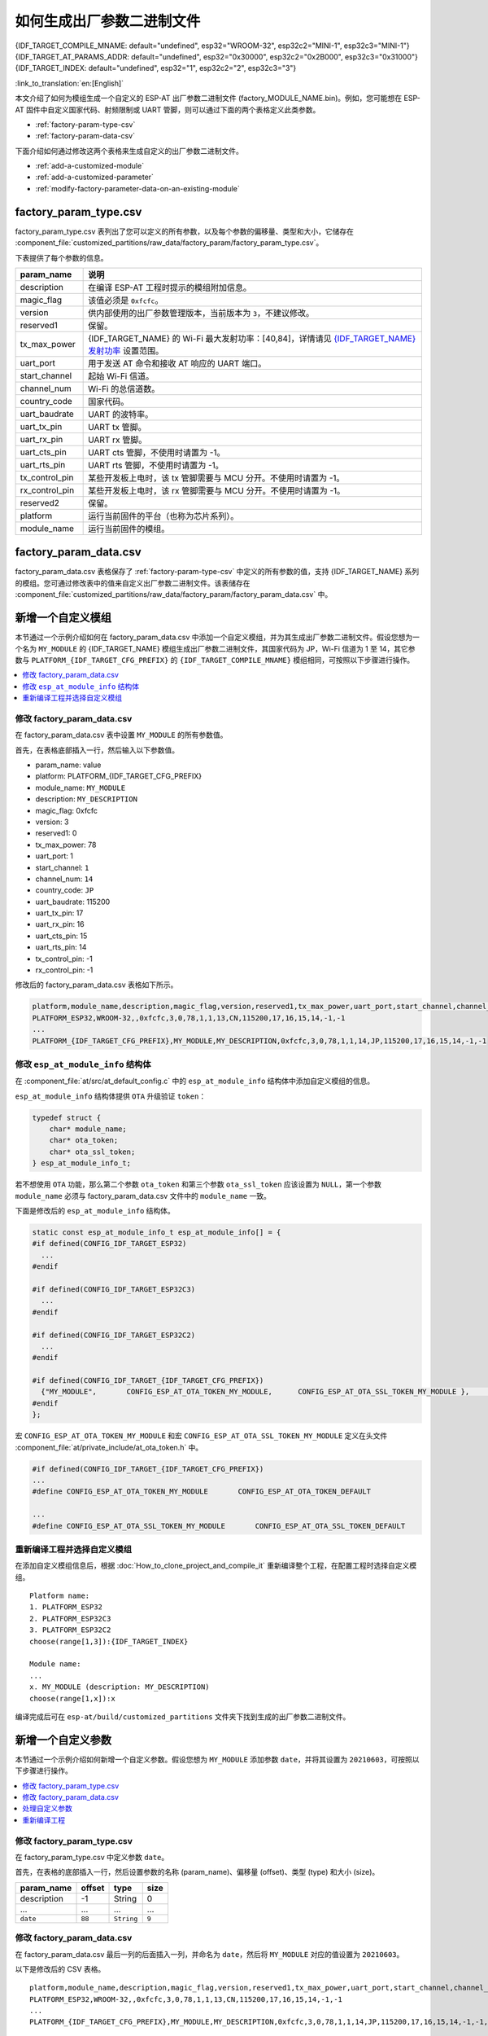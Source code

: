 如何生成出厂参数二进制文件
======================================

{IDF_TARGET_COMPILE_MNAME: default="undefined", esp32="WROOM-32", esp32c2="MINI-1", esp32c3="MINI-1"}
{IDF_TARGET_AT_PARAMS_ADDR: default="undefined", esp32="0x30000", esp32c2="0x2B000", esp32c3="0x31000"}
{IDF_TARGET_INDEX: default="undefined", esp32="1", esp32c2="2", esp32c3="3"}

:link_to_translation:`en:[English]`

本文介绍了如何为模组生成一个自定义的 ESP-AT 出厂参数二进制文件 (factory_MODULE_NAME.bin)。例如，您可能想在 ESP-AT 固件中自定义国家代码、射频限制或 UART 管脚，则可以通过下面的两个表格定义此类参数。

- :ref:`factory-param-type-csv`
- :ref:`factory-param-data-csv`

下面介绍如何通过修改这两个表格来生成自定义的出厂参数二进制文件。

- :ref:`add-a-customized-module`
- :ref:`add-a-customized-parameter`
- :ref:`modify-factory-parameter-data-on-an-existing-module`

.. _factory-param-type-csv:

factory_param_type.csv
-----------------------

factory_param_type.csv 表列出了您可以定义的所有参数，以及每个参数的偏移量、类型和大小，它储存在 :component_file:`customized_partitions/raw_data/factory_param/factory_param_type.csv`。

下表提供了每个参数的信息。

.. list-table::
   :header-rows: 1
   :widths: 20 100

   * - param_name
     - 说明
   * - description
     - 在编译 ESP-AT 工程时提示的模组附加信息。
   * - magic_flag
     - 该值必须是 ``0xfcfc``。
   * - version
     - 供内部使用的出厂参数管理版本，当前版本为 ``3``，不建议修改。
   * - reserved1
     - 保留。
   * - tx_max_power
     - {IDF_TARGET_NAME} 的 Wi-Fi 最大发射功率：[40,84]，详情请见 `{IDF_TARGET_NAME} 发射功率 <https://docs.espressif.com/projects/esp-idf/en/release-v4.3/{IDF_TARGET_PATH_NAME}/api-reference/network/esp_wifi.html#_CPPv425esp_wifi_set_max_tx_power6int8_t>`_ 设置范围。
   * - uart_port
     - 用于发送 AT 命令和接收 AT 响应的 UART 端口。
   * - start_channel
     - 起始 Wi-Fi 信道。
   * - channel_num
     - Wi-Fi 的总信道数。
   * - country_code
     - 国家代码。
   * - uart_baudrate
     - UART 的波特率。
   * - uart_tx_pin
     - UART tx 管脚。
   * - uart_rx_pin
     - UART rx 管脚。
   * - uart_cts_pin
     - UART cts 管脚，不使用时请置为 -1。
   * - uart_rts_pin
     - UART rts 管脚，不使用时请置为 -1。
   * - tx_control_pin
     - 某些开发板上电时，该 tx 管脚需要与 MCU 分开。不使用时请置为 -1。
   * - rx_control_pin
     - 某些开发板上电时，该 rx 管脚需要与 MCU 分开。不使用时请置为 -1。
   * - reserved2
     - 保留。
   * - platform
     - 运行当前固件的平台（也称为芯片系列）。
   * - module_name
     - 运行当前固件的模组。

.. _factory-param-data-csv:

factory_param_data.csv
-----------------------

factory_param_data.csv 表格保存了 :ref:`factory-param-type-csv` 中定义的所有参数的值，支持 {IDF_TARGET_NAME} 系列的模组。您可通过修改表中的值来自定义出厂参数二进制文件。该表储存在 :component_file:`customized_partitions/raw_data/factory_param/factory_param_data.csv` 中。

.. _add-a-customized-module:

新增一个自定义模组
-----------------------

本节通过一个示例介绍如何在 factory_param_data.csv 中添加一个自定义模组，并为其生成出厂参数二进制文件。假设您想为一个名为 ``MY_MODULE`` 的 {IDF_TARGET_NAME} 模组生成出厂参数二进制文件，其国家代码为 JP，Wi-Fi 信道为 1 至 14，其它参数与 ``PLATFORM_{IDF_TARGET_CFG_PREFIX}`` 的 ``{IDF_TARGET_COMPILE_MNAME}`` 模组相同，可按照以下步骤进行操作。

.. contents::
  :local:
  :depth: 1

修改 factory_param_data.csv
^^^^^^^^^^^^^^^^^^^^^^^^^^^^^^

在 factory_param_data.csv 表中设置 ``MY_MODULE`` 的所有参数值。

首先，在表格底部插入一行，然后输入以下参数值。

- param_name: value
- platform: PLATFORM_{IDF_TARGET_CFG_PREFIX}
- module_name: ``MY_MODULE``
- description: ``MY_DESCRIPTION``
- magic_flag: 0xfcfc
- version: 3
- reserved1: 0
- tx_max_power: 78
- uart_port: 1
- start_channel: ``1``
- channel_num: ``14``
- country_code: ``JP``
- uart_baudrate: 115200
- uart_tx_pin: 17
- uart_rx_pin: 16
- uart_cts_pin: 15
- uart_rts_pin: 14
- tx_control_pin: -1
- rx_control_pin: -1

修改后的 factory_param_data.csv 表格如下所示。

.. code-block:: none

  platform,module_name,description,magic_flag,version,reserved1,tx_max_power,uart_port,start_channel,channel_num,country_code,uart_baudrate,uart_tx_pin,uart_rx_pin,uart_cts_pin,uart_rts_pin,tx_control_pin,rx_control_pin
  PLATFORM_ESP32,WROOM-32,,0xfcfc,3,0,78,1,1,13,CN,115200,17,16,15,14,-1,-1
  ...
  PLATFORM_{IDF_TARGET_CFG_PREFIX},MY_MODULE,MY_DESCRIPTION,0xfcfc,3,0,78,1,1,14,JP,115200,17,16,15,14,-1,-1

.. _modify-esp-at-module-info-structure:

修改 ``esp_at_module_info`` 结构体
^^^^^^^^^^^^^^^^^^^^^^^^^^^^^^^^^^^^^^^^

在 :component_file:`at/src/at_default_config.c` 中的 ``esp_at_module_info`` 结构体中添加自定义模组的信息。 

``esp_at_module_info`` 结构体提供 ``OTA`` 升级验证 ``token``：

.. code-block:: c

    typedef struct {
        char* module_name;
        char* ota_token;
        char* ota_ssl_token;
    } esp_at_module_info_t;

若不想使用 ``OTA`` 功能，那么第二个参数 ``ota_token`` 和第三个参数 ``ota_ssl_token`` 应该设置为 ``NULL``，第一个参数 ``module_name`` 必须与 factory_param_data.csv 文件中的 ``module_name`` 一致。

下面是修改后的 ``esp_at_module_info`` 结构体。

.. code-block:: c

    static const esp_at_module_info_t esp_at_module_info[] = {
    #if defined(CONFIG_IDF_TARGET_ESP32)
      ...
    #endif

    #if defined(CONFIG_IDF_TARGET_ESP32C3)
      ...
    #endif

    #if defined(CONFIG_IDF_TARGET_ESP32C2)
      ...
    #endif

    #if defined(CONFIG_IDF_TARGET_{IDF_TARGET_CFG_PREFIX})
      {"MY_MODULE",       CONFIG_ESP_AT_OTA_TOKEN_MY_MODULE,      CONFIG_ESP_AT_OTA_SSL_TOKEN_MY_MODULE },     // MY_MODULE
    #endif
    };

宏 ``CONFIG_ESP_AT_OTA_TOKEN_MY_MODULE`` 和宏 ``CONFIG_ESP_AT_OTA_SSL_TOKEN_MY_MODULE`` 定义在头文件 :component_file:`at/private_include/at_ota_token.h` 中。

.. code-block:: none

    #if defined(CONFIG_IDF_TARGET_{IDF_TARGET_CFG_PREFIX})
    ...
    #define CONFIG_ESP_AT_OTA_TOKEN_MY_MODULE       CONFIG_ESP_AT_OTA_TOKEN_DEFAULT

    ...
    #define CONFIG_ESP_AT_OTA_SSL_TOKEN_MY_MODULE       CONFIG_ESP_AT_OTA_SSL_TOKEN_DEFAULT

重新编译工程并选择自定义模组
^^^^^^^^^^^^^^^^^^^^^^^^^^^^^^^

在添加自定义模组信息后，根据 :doc:`How_to_clone_project_and_compile_it` 重新编译整个工程，在配置工程时选择自定义模组。

::

    Platform name:
    1. PLATFORM_ESP32
    2. PLATFORM_ESP32C3
    3. PLATFORM_ESP32C2
    choose(range[1,3]):{IDF_TARGET_INDEX}

    Module name:
    ...
    x. MY_MODULE (description: MY_DESCRIPTION)
    choose(range[1,x]):x

编译完成后可在 ``esp-at/build/customized_partitions`` 文件夹下找到生成的出厂参数二进制文件。 

.. _add-a-customized-parameter:

新增一个自定义参数
---------------------

本节通过一个示例介绍如何新增一个自定义参数。假设您想为 ``MY_MODULE`` 添加参数 ``date``，并将其设置为 ``20210603``，可按照以下步骤进行操作。

.. contents::
  :local:
  :depth: 1

修改 factory_param_type.csv
^^^^^^^^^^^^^^^^^^^^^^^^^^^^^

在 factory_param_type.csv 中定义参数 ``date``。

首先，在表格的底部插入一行，然后设置参数的名称 (param_name)、偏移量 (offset)、类型 (type) 和大小 (size)。

.. list-table::
   :header-rows: 1

   * - param_name
     - offset
     - type
     - size
   * - description
     - -1
     - String
     - 0
   * - ...
     - ...
     - ...
     - ...
   * - ``date``
     - ``88``
     - ``String``
     - ``9``

修改 factory_param_data.csv
^^^^^^^^^^^^^^^^^^^^^^^^^^^^^^

在 factory_param_data.csv 最后一列的后面插入一列，并命名为 ``date``，然后将 ``MY_MODULE`` 对应的值设置为 ``20210603``。

以下是修改后的 CSV 表格。

::

    platform,module_name,description,magic_flag,version,reserved1,tx_max_power,uart_port,start_channel,channel_num,country_code,uart_baudrate,uart_tx_pin,uart_rx_pin,uart_cts_pin,uart_rts_pin,tx_control_pin,rx_control_pin,date
    PLATFORM_ESP32,WROOM-32,,0xfcfc,3,0,78,1,1,13,CN,115200,17,16,15,14,-1,-1
    ...
    PLATFORM_{IDF_TARGET_CFG_PREFIX},MY_MODULE,MY_DESCRIPTION,0xfcfc,3,0,78,1,1,14,JP,115200,17,16,15,14,-1,-1,20210603

处理自定义参数
^^^^^^^^^^^^^^

您可以自定义函数来处理自定义的参数 ``date``，以下只是简单输出参数值。

.. code-block:: c

    static void esp_at_factory_parameter_date_init(void)
    {
        const esp_partition_t * partition = esp_at_custom_partition_find(0x40, 0xff, "factory_param");
        char* data = NULL;
        char* str_date = NULL;

        if (!partition) {
            printf("factory_parameter partition missed\r\n");
            return;
        }

        data = (char*)malloc(ESP_AT_FACTORY_PARAMETER_SIZE); // 说明
        assert(data != NULL);
        if(esp_partition_read(partition, 0, data, ESP_AT_FACTORY_PARAMETER_SIZE) != ESP_OK){
            free(data);
            return;
        }

        if ((data[0] != 0xFC) || (data[1] != 0xFC)) { // 检查 magic flag 是否为 0xfc 0xfc
            return;
        }

        // 示例代码
        // 可自定义如何处理参数 date
        // 此处仅简单打印 date 参数值
        str_date = &data[88];   // date 字段偏移地址
        printf("date is %s\r\n", str_date);

        free(data);

        return;
    }

重新编译工程
^^^^^^^^^^^^

参考 :doc:`How_to_clone_project_and_compile_it` 来编译整个工程。

编译完成后可在 ``esp-at/build/customized_partitions`` 文件夹下找到生成的出厂参数二进制文件。 

.. _modify-factory-parameter-data-on-an-existing-module:

修改现有模组的出厂参数数据
---------------------------

假设您需要修改 factory_param_data.csv 中现有的某个模组的出厂参数数据，可采用下面任意一种方法。

.. contents::
  :local:
  :depth: 1

重新编译整个工程
^^^^^^^^^^^^^^^^^^^^^

打开 factory_param_data.csv 并根据需要修改参数。

重新编译 ESP-AT 工程（参考 :doc:`How_to_clone_project_and_compile_it`），出厂参数二进制文件会在 ``esp-at/build/customized_partitions`` 文件夹生成。

只编译出厂参数二进制文件
^^^^^^^^^^^^^^^^^^^^^^^^^^^

首先，克隆整个 ESP-AT 工程。

然后，前往 ESP-AT 工程的根目录，输入以下命令，并替换一些参数。

::

    python tools/factory_param_generate.py --platform PLATFORM --module MODULE --define_file DEFINE_FILE --module_file MODULE_FILE --bin_name BIN_NAME --log_file LOG_FILE

- ``PLATFORM`` 替换为模组的平台，必须与 factory_param_data.csv 中 ``platform`` 的值一致。

- ``MODULE`` 替换为模组的名称，必须与 factory_param_data.csv 中 ``module_name`` 的值一致。

- ``DEFINE_FILE`` 替换为 factory_param_type.csv 的相对路径。

- ``MODULE_FILE`` 替换为 factory_param_data.csv 的相对路径。

- ``BIN_NAME`` 替换为出厂参数二进制文件名。

- ``LOG_FILE`` 储存模组名称的文件名。

以下为 ``MY_MODULE`` 的示例代码。

::

    python tools/factory_param_generate.py --platform PLATFORM_{IDF_TARGET_CFG_PREFIX} --module MY_MODULE --define_file components/customized_partitions/raw_data/factory_param/factory_param_type.csv --module_file components/customized_partitions/raw_data/factory_param/factory_param_data.csv --bin_name ./factory_param.bin --log_file ./factory_parameter.log

执行上述命令后，将在当前目录下生成以下三个文件。

- factory_param.bin
- factory_parameter.log
- factory_param_MY_MODULE.bin

将新生成的 ``factory_param_MY_MODULE.bin`` 下载到 flash 中，可使用 ESP-AT 提供的 `esptool.py <https://github.com/espressif/esptool/#readme>`_ 进行下载，在 ESP-AT 项目的根目录下执行以下命令，并替换一些参数。

::

    python esp-idf/components/esptool_py/esptool/esptool.py -p PORT -b BAUD --before default_reset --after hard_reset --chip auto  write_flash --flash_mode dio --flash_size detect --flash_freq 40m ADDRESS FILEDIRECTORY

- ``PORT`` 替换为端口名称。

- ``BAUD`` 替换为波特率。

- ``ADDRESS`` 替换为 flash 中开始的地址。ESP-AT 对 ``ADDRESS`` 参数有严格的要求，不同固件的出厂参数二进制文件的地址不同，请参考下面的表格。

  .. only:: esp32

    .. list-table:: 出厂参数二进制文件下载地址
      :header-rows: 1

      * - 平台
        - 固件
        - 地址
      * - PLATFORM_ESP32
        - 所有固件
        - {IDF_TARGET_AT_PARAMS_ADDR}

.. only:: esp32c2

    .. list-table:: 出厂参数二进制文件下载地址
      :header-rows: 1

      * - 平台
        - 固件
        - 地址
      * - PLATFORM_ESP32C2
        - MINI-1 固件
        - {IDF_TARGET_AT_PARAMS_ADDR}

  .. only:: esp32c3

    .. list-table:: 出厂参数二进制文件下载地址
      :header-rows: 1

      * - 平台
        - 固件
        - 地址
      * - PLATFORM_ESP32C3
        - MINI-1 固件
        - {IDF_TARGET_AT_PARAMS_ADDR}
      * - PLATFORM_ESP32C3
        - QCLOUD 固件
        - 0x30000

- ``FILEDIRECTORY`` 替换为出厂参数二进制文件的相对路径。

下面是将生成的出厂参数二进制文件烧录到 ``MY_MODULE`` 的命令示例。

::

    python esp-idf/components/esptool_py/esptool/esptool.py -p /dev/ttyUSB0 -b 921600 --before default_reset --after hard_reset --chip auto  write_flash --flash_mode dio --flash_size detect --flash_freq 40m {IDF_TARGET_AT_PARAMS_ADDR} ./factory_param_MY_MODULE.bin

直接修改出厂参数二进制文件
^^^^^^^^^^^^^^^^^^^^^^^^^^^^

用二进制工具打开出厂参数二进制文件，根据 factory_param_type.csv 中的参数偏移量，直接在相应位置进行修改。

将修改后的 factory_param.bin 烧录至 flash（详情请见 :doc:`../Get_Started/Downloading_guide`）。
